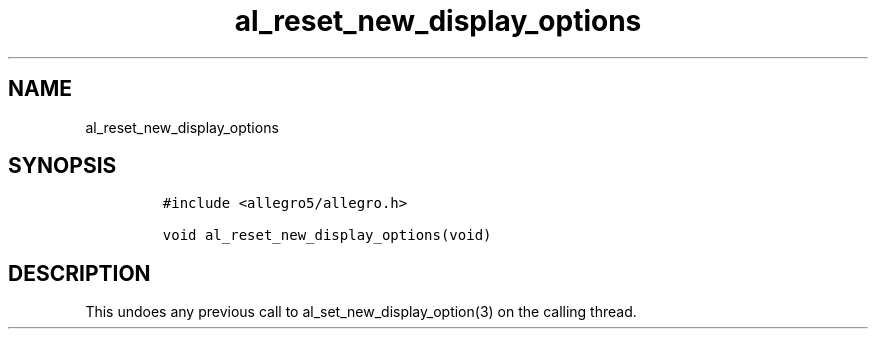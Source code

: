 .TH al_reset_new_display_options 3 "" "Allegro reference manual"
.SH NAME
.PP
al_reset_new_display_options
.SH SYNOPSIS
.IP
.nf
\f[C]
#include\ <allegro5/allegro.h>

void\ al_reset_new_display_options(void)
\f[]
.fi
.SH DESCRIPTION
.PP
This undoes any previous call to al_set_new_display_option(3) on
the calling thread.
